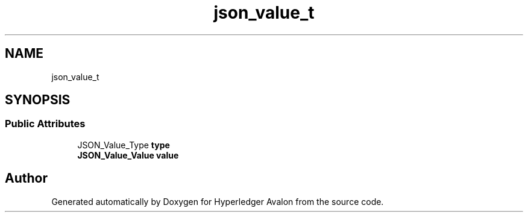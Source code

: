 .TH "json_value_t" 3 "Wed May 6 2020" "Version 0.5.0.dev1" "Hyperledger Avalon" \" -*- nroff -*-
.ad l
.nh
.SH NAME
json_value_t
.SH SYNOPSIS
.br
.PP
.SS "Public Attributes"

.in +1c
.ti -1c
.RI "JSON_Value_Type \fBtype\fP"
.br
.ti -1c
.RI "\fBJSON_Value_Value\fP \fBvalue\fP"
.br
.in -1c

.SH "Author"
.PP 
Generated automatically by Doxygen for Hyperledger Avalon from the source code\&.
